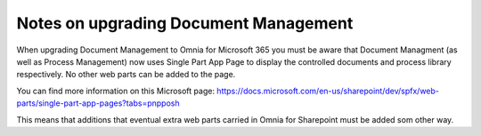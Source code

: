 Notes on upgrading Document Management
========================================

When upgrading Document Management to Omnia for Microsoft 365 you must be aware that Document Managment (as well as Process Management) now uses Single Part App Page to display the controlled documents and process library respectively. No other web parts can be added to the page.

You can find more information on this Microsoft page: https://docs.microsoft.com/en-us/sharepoint/dev/spfx/web-parts/single-part-app-pages?tabs=pnpposh

This means that additions that eventual extra web parts carried in Omnia for Sharepoint must be added som other way.